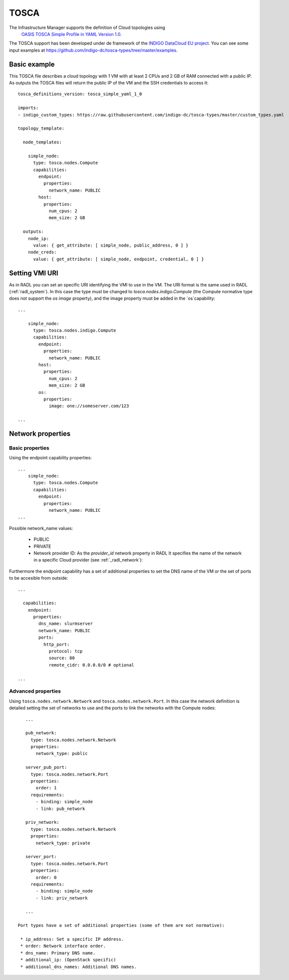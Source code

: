 .. _tosca:

TOSCA
======

The Infrastructure Manager supports the definition of Cloud topologies using 
 `OASIS TOSCA Simple Profile in YAML Version 1.0 <http://docs.oasis-open.org/tosca/TOSCA-Simple-Profile-YAML/v1.0/TOSCA-Simple-Profile-YAML-v1.0.html>`_.

The TOSCA support has been developed under de framework of the `INDIGO DataCloud EU project <http://http://www.indigo-datacloud.eu>`_.
You can see some input examples at 
`https://github.com/indigo-dc/tosca-types/tree/master/examples <https://github.com/indigo-dc/tosca-types/tree/master/examples>`_.

Basic example
^^^^^^^^^^^^^

This TOSCA file describes a cloud topology with 1 VM with at least 2 CPUs and 2 GB of RAM connected with a public IP.
As outputs the TOSCA files will return the public IP of the VM and the SSH credentials to access it::

    tosca_definitions_version: tosca_simple_yaml_1_0

    imports:
    - indigo_custom_types: https://raw.githubusercontent.com/indigo-dc/tosca-types/master/custom_types.yaml

    topology_template:
    
      node_templates:
    
        simple_node:
          type: tosca.nodes.Compute
          capabilities:
            endpoint:
              properties:
                network_name: PUBLIC
            host:
              properties:
                num_cpus: 2
                mem_size: 2 GB

      outputs:
        node_ip:
          value: { get_attribute: [ simple_node, public_address, 0 ] }
        node_creds:
          value: { get_attribute: [ simple_node, endpoint, credential, 0 ] }

Setting VMI URI
^^^^^^^^^^^^^^^^

As in RADL you can set an specific URI identifying the VMI to use in the VM.
The URI format is the same used in RADL (:ref:`radl_system`). In this case
the type must be changed to `tosca.nodes.indigo.Compute` (the Compute normative
type does not support the `os image` property), and the image property must
be added in the `os`capability::

    ...

        simple_node:
          type: tosca.nodes.indigo.Compute
          capabilities:
            endpoint:
              properties:
                network_name: PUBLIC
            host:
              properties:
                num_cpus: 2
                mem_size: 2 GB
            os:
              properties:
                image: one://someserver.com/123

    ...

Network properties
^^^^^^^^^^^^^^^^^^


Basic properties
-----------------

Using the endpoint capability properties::

    ...
        simple_node:
          type: tosca.nodes.Compute
          capabilities:
            endpoint:
              properties:
                network_name: PUBLIC
    ...

Possible network_name values:

  * PUBLIC
  * PRIVATE
  * Network provider ID: As the `provider_id` network property in RADL
    It specifies the name of the network in a specific Cloud provider
    (see :ref:`_radl_network`):

Furthermore the endpoint capability has a set of additional properties
to set the DNS name of the VM or the set of ports to be accesible from
outside::

    ...

      capabilities:
        endpoint:
          properties:
            dns_name: slurmserver
            network_name: PUBLIC
            ports:
              http_port:
                protocol: tcp
                source: 80
                remote_cidr: 0.0.0.0/0 # optional

    ...

Advanced properties
-------------------

Using ``tosca.nodes.network.Network`` and ``tosca.nodes.network.Port``. In this case
the network definition is detailed setting the set of networks to use and the ports to 
link the networks with the Compute nodes::

    ...

    pub_network:
      type: tosca.nodes.network.Network
      properties:
        network_type: public

    server_pub_port:
      type: tosca.nodes.network.Port
      properties:
        order: 1
      requirements:
        - binding: simple_node
        - link: pub_network

    priv_network:
      type: tosca.nodes.network.Network
      properties:
        network_type: private

    server_port:
      type: tosca.nodes.network.Port
      properties:
        order: 0
      requirements:
        - binding: simple_node
        - link: priv_network

    ...

 Port types have a set of additional properties (some of them are not normative):

  * ip_address: Set a specific IP address.
  * order: Network interface order.
  * dns_name: Primary DNS name.
  * additional_ip: (OpenStack specific)
  * additional_dns_names: Additional DNS names.